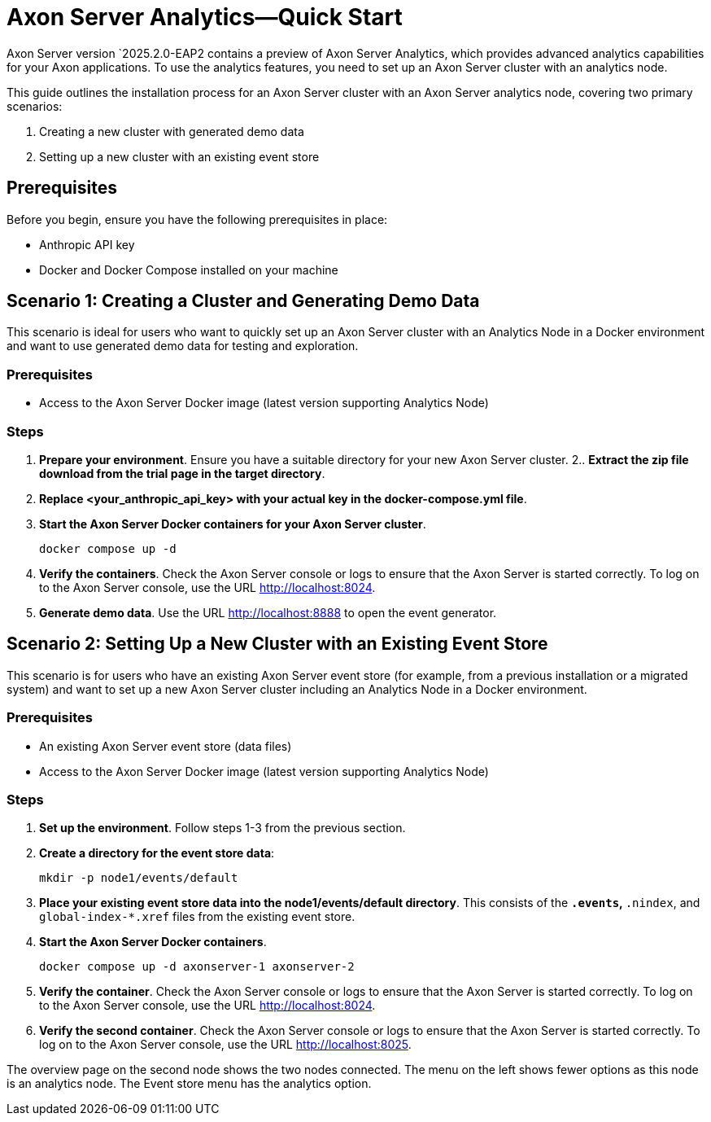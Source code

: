 =  Axon Server Analytics—Quick Start

pass:[<!-- vale AxonIQ.Headings = NO -->]

Axon Server version `2025.2.0-EAP2 contains a preview of Axon Server Analytics, which provides advanced analytics capabilities for your Axon applications. To use the analytics features, you need to set up an Axon Server cluster with an analytics node.

This guide outlines the installation process for an Axon Server cluster with an Axon Server analytics node, covering two primary scenarios:

1. Creating a new cluster with generated demo data
2. Setting up a new cluster with an existing event store

== Prerequisites
Before you begin, ensure you have the following prerequisites in place:

- Anthropic API key
- Docker and Docker Compose installed on your machine

== Scenario 1: Creating a Cluster and Generating Demo Data

This scenario is ideal for users who want to quickly set up an Axon Server cluster with an Analytics Node in a Docker environment and want to use generated demo data for testing and exploration.

=== Prerequisites

- Access to the Axon Server Docker image (latest version supporting Analytics Node)

=== Steps

1. *Prepare your environment*. Ensure you have a suitable directory for your new Axon Server cluster.
2.. *Extract the zip file download from the trial page in the target directory*.
2. *Replace <your_anthropic_api_key> with your actual key in the docker-compose.yml file*.
4. *Start the Axon Server Docker containers for your Axon Server cluster*.
+
[source,text]
docker compose up -d

5. *Verify the containers*. Check the Axon Server console or logs to ensure that the Axon Server is started correctly. To log on to the Axon Server console, use the URL http://localhost:8024.
6. *Generate demo data*. Use the URL http://localhost:8888 to open the event generator.

== Scenario 2: Setting Up a New Cluster with an Existing Event Store

This scenario is for users who have an existing Axon Server event store (for example, from a previous installation or a migrated system) and want to set up a new Axon Server cluster including an Analytics Node in a Docker environment.

=== Prerequisites

- An existing Axon Server event store (data files)
- Access to the Axon Server Docker image (latest version supporting Analytics Node)

=== Steps

1. *Set up the environment*. Follow steps 1-3 from the previous section.
2. *Create a directory for the event store data*:
+
[source,text]
----
mkdir -p node1/events/default
----

3. *Place your existing event store data into the node1/events/default directory*. This consists of the `*.events`, `*.nindex`, and `global-index-*.xref` files from the existing event store.
4. *Start the Axon Server Docker containers*.
+
[source,text]
----
docker compose up -d axonserver-1 axonserver-2
----

5. *Verify the container*. Check the Axon Server console or logs to ensure that the Axon Server is started correctly. To log on to the Axon Server console, use the URL http://localhost:8024.

6. *Verify the second container*. Check the Axon Server console or logs to ensure that the Axon Server is started correctly. To log on to the Axon Server console, use the URL http://localhost:8025.

The overview page on the second node shows the two nodes connected. The menu on the left shows fewer options as this node is an analytics node. The Event store menu has the analytics option.

